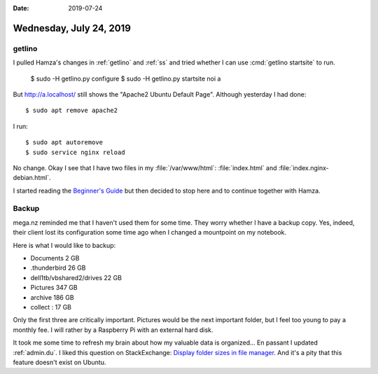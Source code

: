 :date: 2019-07-24

========================
Wednesday, July 24, 2019
========================

getlino
=======

I pulled Hamza's changes in :ref:`getlino` and :ref:`ss` and tried whether I
can use :cmd:`getlino startsite` to run.


  $ sudo -H getlino.py configure
  $ sudo -H getlino.py startsite noi a

But http://a.localhost/ still shows the "Apache2 Ubuntu Default Page".
Although yesterday I had done::

  $ sudo apt remove apache2

I run::

  $ sudo apt autoremove
  $ sudo service nginx reload


No change.  Okay I see that I have two files in my :file:`/var/www/html`:
:file:`index.html` and :file:`index.nginx-debian.html`.

I started reading the `Beginner's Guide
<http://nginx.org/en/docs/beginners_guide.html>`__ but then decided to stop
here and to continue together with Hamza.


Backup
======

mega.nz reminded me that I haven't used them for some time. They worry whether
I have a backup copy. Yes, indeed, their client lost its configuration some
time ago when I changed a mountpoint on my notebook.

Here is what I would like to backup:

- Documents 2 GB
- .thunderbird 26 GB
- dell1tb/vbshared2/drives 22 GB
- Pictures 347 GB
- archive 186 GB
- collect : 17 GB

Only the first three are critically important. Pictures would be the next
important folder, but I feel too young to pay a monthly fee.  I will rather by
a Raspberry Pi with an external hard disk.

It took me some time to refresh my brain about how my valuable data is organized...
En passant I updated :ref:`admin.du`.
I liked this question on StackExchange:
`Display folder sizes in file manager
<https://askubuntu.com/questions/298051/display-folder-sizes-in-file-manager>`__.
And it's a pity that this feature doesn't exist on Ubuntu.


